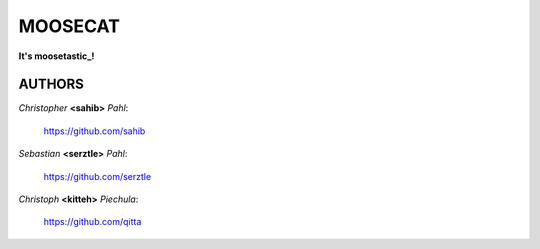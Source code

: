 ========
MOOSECAT
========

**It's moosetastic_!**


AUTHORS
~~~~~~~

*Christopher* **<sahib>** *Pahl*:
        
        https://github.com/sahib

*Sebastian* **<serztle>** *Pahl*: 

        https://github.com/serztle

*Christoph* **<kitteh>** *Piechula*:

        https://github.com/qitta


.. _moosetastic: http://www.urbandictionary.com/define.php?term=moosetastic

